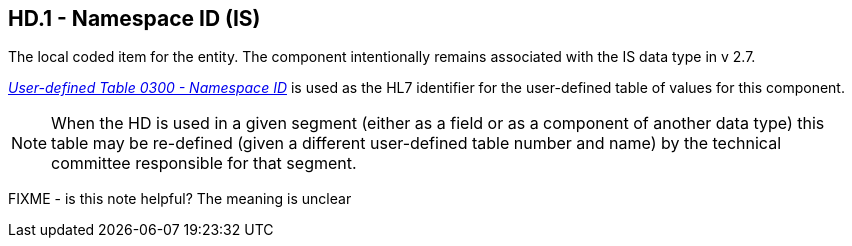 == HD.1 - Namespace ID (IS)

[datatype-definition]
The local coded item for the entity. The component intentionally remains associated with the IS data type in v 2.7.

file:///E:\V2\v2.9%20final%20Nov%20from%20Frank\V29_CH02C_Tables.docx#HL70300[_User-defined Table 0300 - Namespace ID_] is used as the HL7 identifier for the user-defined table of values for this component.

[NOTE]
When the HD is used in a given segment (either as a field or as a component of another data type) this table may be re-defined (given a different user-defined table number and name) by the technical committee responsible for that segment.

FIXME - is this note helpful? The meaning is unclear
